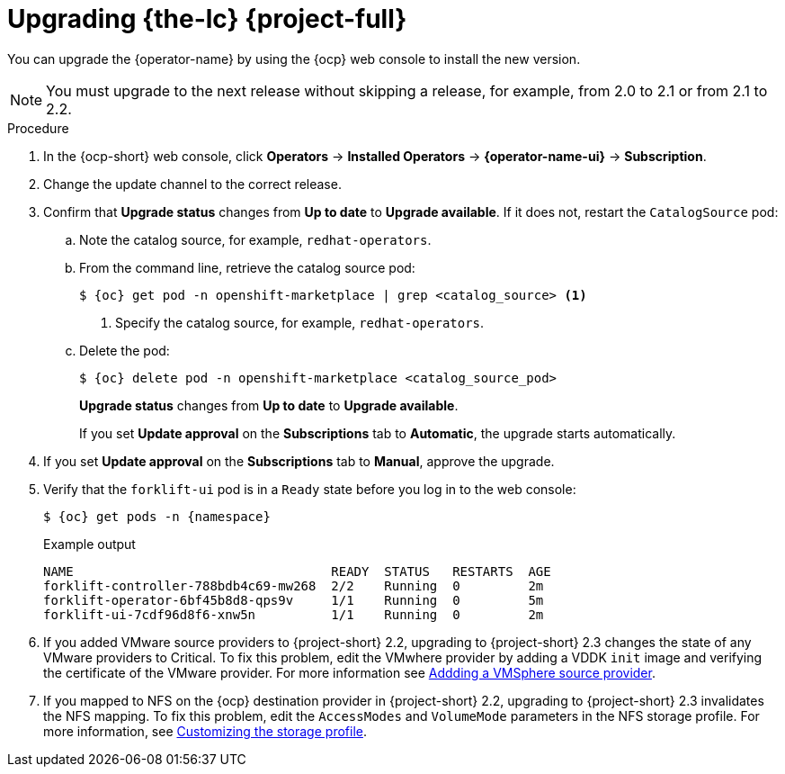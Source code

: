 // Module included in the following assemblies:
//
// * documentation/doc-Migration_Toolkit_for_Virtualization/master.adoc
:_content-type: PROCEDURE
[id="upgrading-mtv-ui_{context}"]
= Upgrading {the-lc} {project-full}

You can upgrade the {operator-name} by using the {ocp} web console to install the new version.

[NOTE]
====
You must upgrade to the next release without skipping a release, for example, from 2.0 to 2.1 or from 2.1 to 2.2.
====

.Procedure

. In the {ocp-short} web console, click *Operators* -> *Installed Operators* -> *{operator-name-ui}* -> *Subscription*.

. Change the update channel to the correct release.
+
ifeval::["{build}" == "upstream"]
See link:https://docs.okd.io/latest/operators/admin/olm-upgrading-operators.html#olm-changing-update-channel_olm-upgrading-operators[Changing update channel] in the {ocp} documentation.
endif::[]
ifeval::["{build}" == "downstream"]
See link:https://access.redhat.com/documentation/en-us/openshift_container_platform/{ocp-version}/html-single/operators/index#olm-changing-update-channel_olm-upgrading-operators[Changing update channel] in the {ocp} documentation.
endif::[]

. Confirm that *Upgrade status* changes from *Up to date* to *Upgrade available*. If it does not, restart the `CatalogSource` pod:

..  Note the catalog source, for example, `redhat-operators`.
..  From the command line, retrieve the catalog source pod:
+
[source,shell,subs="attributes+"]
----
$ {oc} get pod -n openshift-marketplace | grep <catalog_source> <1>
----
<1> Specify the catalog source, for example, `redhat-operators`.
..  Delete the pod:
+
[source,shell,subs=attributes+]
----
$ {oc} delete pod -n openshift-marketplace <catalog_source_pod>
----
+
*Upgrade status* changes from *Up to date* to *Upgrade available*.
+
If you set *Update approval* on the *Subscriptions* tab to *Automatic*, the upgrade starts automatically.
+
. If you set *Update approval* on the *Subscriptions* tab to *Manual*, approve the upgrade.
+
ifeval::["{build}" == "upstream"]
See link:https://docs.okd.io/latest/operators/admin/olm-upgrading-operators.html#olm-approving-pending-upgrade_olm-upgrading-operators[Manually approving a pending upgrade] in the {ocp} documentation.
endif::[]
ifeval::["{build}" == "downstream"]
See link:https://access.redhat.com/documentation/en-us/openshift_container_platform/{ocp-version}/html-single/operators/index#olm-approving-pending-upgrade_olm-upgrading-operators[Manually approving a pending upgrade] in the {ocp} documentation.
endif::[]

. Verify that the `forklift-ui` pod is in a `Ready` state before you log in to the web console:
+
[source,shell,subs="attributes+"]
----
$ {oc} get pods -n {namespace}
----
+
.Example output
----
NAME                                  READY  STATUS   RESTARTS  AGE
forklift-controller-788bdb4c69-mw268  2/2    Running  0         2m
forklift-operator-6bf45b8d8-qps9v     1/1    Running  0         5m
forklift-ui-7cdf96d8f6-xnw5n          1/1    Running  0         2m
----
+
. If you added VMware source providers to {project-short} 2.2, upgrading to {project-short} 2.3 changes the state of any VMware providers to Critical. To fix this problem, edit the VMwhere provider by adding a VDDK `init` image and verifying the certificate of the VMware provider. For more information see link:https://access.redhat.com/documentation/en-us/migration_toolkit_for_virtualization/2.2/html/installing_and_using_the_migration_toolkit_for_virtualization/migrating-vms-web-console#adding-source-provider_vmware[Addding a VMSphere source provider].

. If you mapped to NFS on the {ocp} destination provider in {project-short} 2.2, upgrading to {project-short} 2.3 invalidates the NFS mapping. To fix this problem, edit the `AccessModes` and `VolumeMode` parameters in the NFS storage profile. For more information, see link:https://access.redhat.com/documentation/en-us/openshift_container_platform/4.9/html-single/virtualization/index#virt-customizing-storage-profile_virt-creating-data-volumes[Customizing the storage profile].
